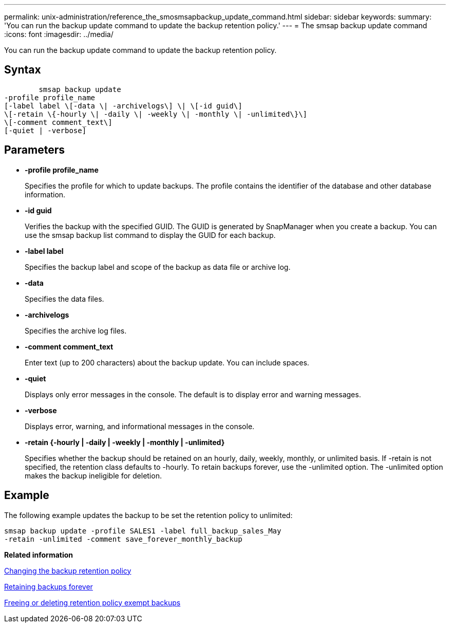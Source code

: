 ---
permalink: unix-administration/reference_the_smosmsapbackup_update_command.html
sidebar: sidebar
keywords: 
summary: 'You can run the backup update command to update the backup retention policy.'
---
= The smsap backup update command
:icons: font
:imagesdir: ../media/

[.lead]
You can run the backup update command to update the backup retention policy.

== Syntax

----

        smsap backup update 
-profile profile_name 
[-label label \[-data \| -archivelogs\] \| \[-id guid\] 
\[-retain \{-hourly \| -daily \| -weekly \| -monthly \| -unlimited\}\]
\[-comment comment_text\] 
[-quiet | -verbose] 
----

== Parameters

* *-profile profile_name*
+
Specifies the profile for which to update backups. The profile contains the identifier of the database and other database information.

* *-id guid*
+
Verifies the backup with the specified GUID. The GUID is generated by SnapManager when you create a backup. You can use the smsap backup list command to display the GUID for each backup.

* *-label label*
+
Specifies the backup label and scope of the backup as data file or archive log.

* *-data*
+
Specifies the data files.

* *-archivelogs*
+
Specifies the archive log files.

* *-comment comment_text*
+
Enter text (up to 200 characters) about the backup update. You can include spaces.

* *-quiet*
+
Displays only error messages in the console. The default is to display error and warning messages.

* *-verbose*
+
Displays error, warning, and informational messages in the console.

* *-retain {-hourly | -daily | -weekly | -monthly | -unlimited}*
+
Specifies whether the backup should be retained on an hourly, daily, weekly, monthly, or unlimited basis. If -retain is not specified, the retention class defaults to -hourly. To retain backups forever, use the -unlimited option. The -unlimited option makes the backup ineligible for deletion.

== Example

The following example updates the backup to be set the retention policy to unlimited:

----
smsap backup update -profile SALES1 -label full_backup_sales_May
-retain -unlimited -comment save_forever_monthly_backup
----

*Related information*

xref:task_changing_the_backup_retention_policy.adoc[Changing the backup retention policy]

xref:task_retaining_backups_forever.adoc[Retaining backups forever]

xref:task_freeing_or_deleting_retention_policy_exempt_backups.adoc[Freeing or deleting retention policy exempt backups]
